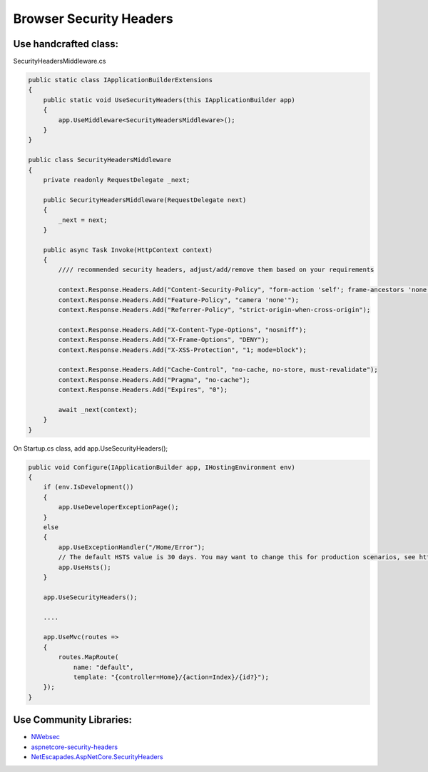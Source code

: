Browser Security Headers
===================================

Use handcrafted class:
~~~~~~~~~~~~~~~~~~~~~~

SecurityHeadersMiddleware.cs

.. code:: cs

   public static class IApplicationBuilderExtensions
   {
       public static void UseSecurityHeaders(this IApplicationBuilder app)
       {
           app.UseMiddleware<SecurityHeadersMiddleware>();
       }
   }

   public class SecurityHeadersMiddleware
   {
       private readonly RequestDelegate _next;

       public SecurityHeadersMiddleware(RequestDelegate next)
       {
           _next = next;
       }

       public async Task Invoke(HttpContext context)
       {
           //// recommended security headers, adjust/add/remove them based on your requirements

           context.Response.Headers.Add("Content-Security-Policy", "form-action 'self'; frame-ancestors 'none'");
           context.Response.Headers.Add("Feature-Policy", "camera 'none'");
           context.Response.Headers.Add("Referrer-Policy", "strict-origin-when-cross-origin");

           context.Response.Headers.Add("X-Content-Type-Options", "nosniff");
           context.Response.Headers.Add("X-Frame-Options", "DENY");
           context.Response.Headers.Add("X-XSS-Protection", "1; mode=block");

           context.Response.Headers.Add("Cache-Control", "no-cache, no-store, must-revalidate");
           context.Response.Headers.Add("Pragma", "no-cache");
           context.Response.Headers.Add("Expires", "0");

           await _next(context);
       }
   }

On Startup.cs class, add app.UseSecurityHeaders();

.. code:: cs

   public void Configure(IApplicationBuilder app, IHostingEnvironment env)
   {
       if (env.IsDevelopment())
       {
           app.UseDeveloperExceptionPage();
       }
       else
       {
           app.UseExceptionHandler("/Home/Error");
           // The default HSTS value is 30 days. You may want to change this for production scenarios, see https://aka.ms/aspnetcore-hsts.
           app.UseHsts();
       }

       app.UseSecurityHeaders();

       ....

       app.UseMvc(routes =>
       {
           routes.MapRoute(
               name: "default",
               template: "{controller=Home}/{action=Index}/{id?}");
       });
   }

Use Community Libraries:
~~~~~~~~~~~~~~~~~~~~~~~~

-  `NWebsec <https://github.com/NWebsec/NWebsec>`__
-  `aspnetcore-security-headers <https://github.com/juunas11/aspnetcore-security-headers>`__
-  `NetEscapades.AspNetCore.SecurityHeaders <https://github.com/andrewlock/NetEscapades.AspNetCore.SecurityHeaders>`__
